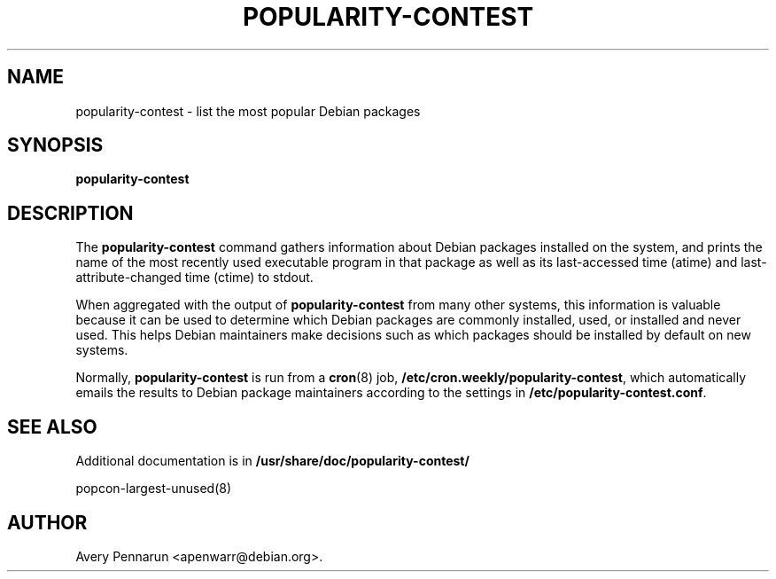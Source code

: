 .\" Hey, Emacs!  This is an -*- nroff -*- source file.
.\"
.\"
.TH POPULARITY-CONTEST 8 "November 2001" "Debian/GNU Linux"
.SH NAME
popularity-contest \- list the most popular Debian packages
.SH SYNOPSIS
.B popularity-contest
.SH DESCRIPTION
The
.B popularity-contest
command gathers information about Debian packages installed on the system,
and prints the name of the most recently used executable program in that
package as well as its last-accessed time (atime) and last-attribute-changed
time (ctime) to stdout.
.PP
When aggregated with the output of
.B popularity-contest
from many other systems, this information is valuable because it can be used
to determine which Debian packages are commonly installed, used, or
installed and never used.  This helps Debian maintainers make decisions such
as  which packages should be installed by default on new systems.
.PP
Normally,
.B popularity-contest
is run from a
.BR cron (8)
job,
.BR /etc/cron.weekly/popularity-contest ,
which automatically emails the results to Debian package maintainers
according to the settings in
.BR /etc/popularity-contest.conf .
.SH SEE ALSO
Additional documentation is in
.BR /usr/share/doc/popularity-contest/
.LP 
popcon-largest-unused(8)
.SH AUTHOR
Avery Pennarun <apenwarr@debian.org>.
